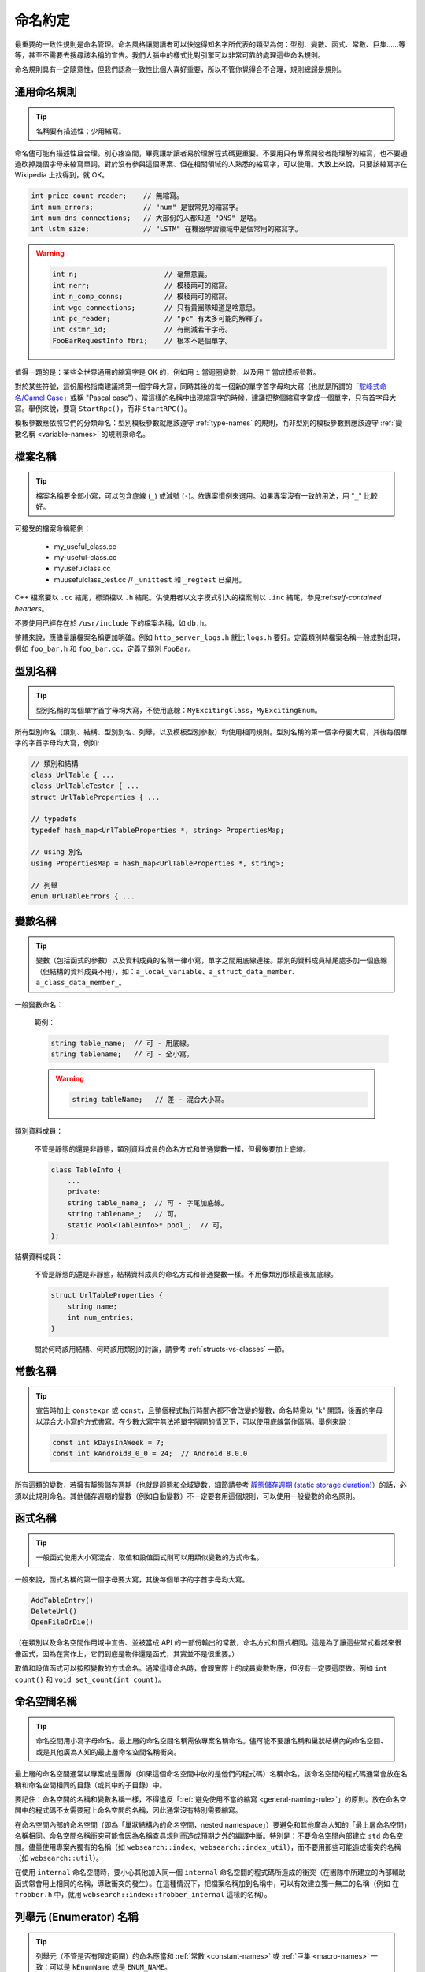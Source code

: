 命名約定
------------------

最重要的一致性規則是命名管理。命名風格讓閱讀者可以快速得知名字所代表的類型為何：型別、變數、函式、常數、巨集……等等，甚至不需要去搜尋該名稱的宣告。我們大腦中的樣式比對引擎可以非常可靠的處理這些命名規則。

命名規則具有一定隨意性，但我們認為一致性比個人喜好重要，所以不管你覺得合不合理，規則總歸是規則。

.. _general-naming-rule:

通用命名規則
~~~~~~~~~~~~~~~~~~~~~~~~~~~~

.. tip::

    名稱要有描述性；少用縮寫。

命名儘可能有描述性且合理。別心疼空間，畢竟讓新讀者易於理解程式碼更重要。不要用只有專案開發者能理解的縮寫，也不要通過砍掉幾個字母來縮寫單詞。對於沒有參與這個專案、但在相關領域的人熟悉的縮寫字，可以使用。大致上來說，只要該縮寫字在 Wikipedia 上找得到，就 OK。

.. code-block:: c++

    int price_count_reader;    // 無縮寫。
    int num_errors;            // "num" 是很常見的縮寫字。
    int num_dns_connections;   // 大部份的人都知道 "DNS" 是啥。
    int lstm_size;             // "LSTM" 在機器學習領域中是個常用的縮寫字。

.. warning::

    .. code-block:: c++

        int n;                     // 毫無意義。
        int nerr;                  // 模稜兩可的縮寫。
        int n_comp_conns;          // 模稜兩可的縮寫。
        int wgc_connections;       // 只有貴團隊知道是啥意思。
        int pc_reader;             // "pc" 有太多可能的解釋了。
        int cstmr_id;              // 有刪減若干字母。
        FooBarRequestInfo fbri;    // 根本不是個單字。

值得一題的是：某些全世界通用的縮寫字是 OK 的，例如用 ``i`` 當迴圈變數，以及用 ``T`` 當成模板參數。

對於某些符號，這份風格指南建議將第一個字母大寫，同時其後的每一個新的單字首字母均大寫（也就是所謂的「`駝峰式命名/Camel Case <https://en.wikipedia.org/wiki/Camel_case>`_」或稱 "Pascal case"）。當這樣的名稱中出現縮寫字的時候，建議把整個縮寫字當成一個單字，只有首字母大寫。舉例來說，要寫 ``StartRpc()``，而非 ``StartRPC()``。

模板參數應依照它們的分類命名：型別模板參數就應該遵守 :ref:`type-names` 的規則，而非型別的模板參數則應該遵守 :ref:`變數名稱 <variable-names>` 的規則來命名。

.. _file-names:

檔案名稱
~~~~~~~~~~~~~~~~~~~~~~

.. tip::

    檔案名稱要全部小寫，可以包含底線 (``_``) 或減號 (``-``)。依專案慣例來選用。如果專案沒有一致的用法，用 "``_``" 比較好。

可接受的檔案命稱範例：

    * my_useful_class.cc
    * my-useful-class.cc
    * myusefulclass.cc
    * muusefulclass_test.cc // ``_unittest`` 和 ``_regtest`` 已棄用。

C++ 檔案要以 ``.cc`` 結尾，標頭檔以 ``.h`` 結尾。供使用者以文字模式引入的檔案則以 ``.inc`` 結尾，參見:ref:`self-contained headers`。

不要使用已經存在於 ``/usr/include`` 下的檔案名稱，如 ``db.h``。

整體來說，應儘量讓檔案名稱更加明確。例如 ``http_server_logs.h`` 就比 ``logs.h`` 要好。定義類別時檔案名稱一般成對出現，例如 ``foo_bar.h`` 和 ``foo_bar.cc``，定義了類別 ``FooBar``。

.. _type-names:

型別名稱
~~~~~~~~~~~~~~~~~~~~~~

.. tip::

    型別名稱的每個單字首字母均大寫，不使用底線：``MyExcitingClass``，``MyExcitingEnum``。

所有型別命名（類別、結構、型別別名、列舉，以及模板型別參數）均使用相同規則。型別名稱的第一個字母要大寫，其後每個單字的字首字母均大寫，例如:

.. code-block:: c++

    // 類別和結構
    class UrlTable { ...
    class UrlTableTester { ...
    struct UrlTableProperties { ...

    // typedefs
    typedef hash_map<UrlTableProperties *, string> PropertiesMap;

    // using 別名
    using PropertiesMap = hash_map<UrlTableProperties *, string>;

    // 列舉
    enum UrlTableErrors { ...

.. _variable-names:

變數名稱
~~~~~~~~~~~~~~~~~~~~~~

.. tip::

    變數（包括函式的參數）以及資料成員的名稱一律小寫，單字之間用底線連接。類別的資料成員結尾處多加一個底線（但結構的資料成員不用），如：``a_local_variable``、``a_struct_data_member``、``a_class_data_member_``。

一般變數命名：

    範例：

    .. code-block:: c++

        string table_name;  // 可 - 用底線。
        string tablename;   // 可 - 全小寫。

    .. warning::
        .. code-block:: c++

            string tableName;   // 差 - 混合大小寫。

類別資料成員：

    不管是靜態的還是非靜態，類別資料成員的命名方式和普通變數一樣，但最後要加上底線。

    .. code-block:: c++

        class TableInfo {
            ...
            private:
            string table_name_;  // 可 - 字尾加底線。
            string tablename_;   // 可。
            static Pool<TableInfo>* pool_;  // 可。
        };

結構資料成員：

    不管是靜態的還是非靜態，結構資料成員的命名方式和普通變數一樣。不用像類別那樣最後加底線。

    .. code-block:: c++

        struct UrlTableProperties {
            string name;
            int num_entries;
        }

    關於何時該用結構、何時該用類別的討論，請參考 :ref:`structs-vs-classes` 一節。

.. _constant-names:

常數名稱
~~~~~~~~~~~~~~~~~~~~~~

.. tip::

    宣告時加上 ``constexpr`` 或 ``const``，且整個程式執行時間內都不會改變的變數，命名時需以 "k" 開頭，後面的字母以混合大小寫的方式書寫。在少數大寫字無法將單字隔開的情況下，可以使用底線當作區隔。舉例來說：

    .. code-block:: c++

        const int kDaysInAWeek = 7;
        const int kAndroid8_0_0 = 24;  // Android 8.0.0

所有這類的變數，若擁有靜態儲存週期（也就是靜態和全域變數，細節請參考 `靜態儲存週期 (static storage duration) <http://en.cppreference.com/w/cpp/language/storage_duration#Storage_duration>`__）的話，必須以此規則命名。其他儲存週期的變數（例如自動變數）不一定要套用這個規則，可以使用一般變數的命名原則。

.. _function-names:

函式名稱
~~~~~~~~~~~~~~~~~~~~~~

.. tip::

    一般函式使用大小寫混合，取值和設值函式則可以用類似變數的方式命名。

一般來說，函式名稱的第一個字母要大寫，其後每個單字的字首字母均大寫。

.. code-block:: c++

    AddTableEntry()
    DeleteUrl()
    OpenFileOrDie()

（在類別以及命名空間作用域中宣告、並被當成 API 的一部份輸出的常數，命名方式和函式相同。這是為了讓這些常式看起來很像函式，因為在實作上，它們到底是物件還是函式，其實並不是很重要。）

取值和設值函式可以按照變數的方式命名。通常這樣命名時，會跟實際上的成員變數對應，但沒有一定要這麼做。例如 ``int count()`` 和 ``void set_count(int count)``。

.. _namespace-names:

命名空間名稱
~~~~~~~~~~~~~~~~~~~~~~~~~~~~

.. tip::

    命名空間用小寫字母命名。最上層的命名空間名稱需依專案名稱命名。儘可能不要讓名稱和巢狀結構內的命名空間、或是其他廣為人知的最上層命名空間名稱衝突。

最上層的命名空間通常以專案或是團隊（如果這個命名空間中放的是他們的程式碼）名稱命名。該命名空間的程式碼通常會放在名稱和命名空間相同的目錄（或其中的子目錄）中。

要記住：命名空間的名稱和變數名稱一樣，不得違反「:ref:`避免使用不當的縮寫 <general-naming-rule>`」的原則。放在命名空間中的程式碼不太需要冠上命名空間的名稱，因此通常沒有特別需要縮寫。

在命名空間內部的命名空間（即為「巢狀結構內的命名空間，nested namespace」）要避免和其他廣為人知的「最上層命名空間」名稱相同。命名空間名稱衝突可能會因為名稱查尋規則而造成預期之外的編譯中斷。特別是：不要命名空間內部建立 ``std`` 命名空間。儘量使用專案內獨有的名稱（如 ``websearch::index``、``websearch::index_util``），而不要用那些可能造成衝突的名稱（如 ``websearch::util``）。

在使用 ``internal`` 命名空間時，要小心其他加入同一個 ``internal`` 命名空間的程式碼所造成的衝突（在團隊中所建立的內部輔助函式常會用上相同的名稱，導致衝突的發生）。在這種情況下，把檔案名稱加到名稱中，可以有效建立獨一無二的名稱（例如 在 ``frobber.h`` 中，就用 ``websearch::index::frobber_internal`` 這樣的名稱）。

.. _enumerator-names:

列舉元 (Enumerator) 名稱
~~~~~~~~~~~~~~~~~~~~~~~~~~~~~~

.. tip::

    列舉元（不管是否有限定範圍）的命名應當和 :ref:`常數 <constant-names>` 或 :ref:`巨集 <macro-names>` 一致：可以是 ``kEnumName`` 或是 ``ENUM_NAME``。

單獨的列舉元應該優先採用 :ref:`常數 <constant-names>` 的命名方式。但 :ref:`巨集 <macro-names>` 方式的命名也可以接受。列舉型別 (enumeration) 像是 ``UrlTableErrors`` （以及 ``AlternateUrlTableErrors``）是型別，因此要用大小寫混合的方式命名。

.. code-block:: c++

    enum UrlTableErrors {
        kOK = 0,
        kErrorOutOfMemory,
        kErrorMalformedInput,
    };
    enum AlternateUrlTableErrors {
        OK = 0,
        OUT_OF_MEMORY = 1,
        MALFORMED_INPUT = 2,
    };

2009 年 1 月之前，我們一直建議採用 :ref:`巨集 <macro-names>` 的方式為列舉值命名。這導致列舉值和巨集之間的命名衝突問題。因此，這裡改為優先選擇常數風格的命名方式。新的程式碼應儘可能優先使用常數風格。但是原有的程式碼沒有一定要轉換到常數風格，除非巨集風格確實會在編譯時產生問題。

.. _macro-names:

巨集名稱
~~~~~~~~~~~~~~~~~~

.. tip::

    你不是真的想 :ref:`使用巨集 <preprocessor-macros>`，對吧？如果你一定要用，命名風格應如： ``MY_MACRO_THAT_SCARES_SMALL_CHILDREN_AND_ADULTS_ALIKE``。

請參考 :ref:`巨集一節的描述 <preprocessor-macros>`；一般來說 *不應該* 使用巨集。如果不得不用，其命名應為全部大寫，並使用底線區隔單字：

.. code-block:: c++

    #define ROUND(x) ...
    #define PI_ROUNDED 3.0

.. _exceptions-for-naming-rules:

命名規則的特例
~~~~~~~~~~~~~~~~~~~~~~~~~~~~~~~~~~

.. tip::

    如果你命名的名稱與現有 C/C++ 已有的名稱相似，可參考現有命名策略。

``bigopen()``
    函式名，參考 ``open()`` 的格式

``uint``
    ``typedef``

``bigpos``
    ``struct`` 或 ``class``，參考 ``pos`` 的格式

``sparse_hash_map``
    STL 相似的名稱；參考 STL 命名約定

``LONGLONG_MAX``
    常數，類似於 ``INT_MAX``
